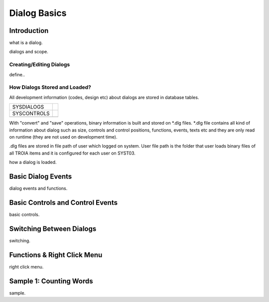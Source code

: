 

=============
Dialog Basics
=============

Introduction
------------

what is a dialog.

dialogs and scope.

Creating/Editing Dialogs
========================
define..

How Dialogs Stored and Loaded?
==============================

All development information (codes, design etc) about dialogs are stored in database tables. 

+-------------+-------------------------------------------------------+
| SYSDIALOGS  |                                                       |
+-------------+-------------------------------------------------------+
| SYSCONTROLS |                                                       |
+-------------+-------------------------------------------------------+
|             |                                                       |
+-------------+-------------------------------------------------------+

With "convert" and "save" operations, binary information is built and stored on *.dlg files. *.dlg file contains all kind of information about dialog such as size, controls and control positions, functions, events, texts etc and they are only read on runtime (they are not used on development time).

.dlg files are stored in file path of user which logged on system. User file path is the folder that user loads binary files of all TROIA items and it is configured for each user on SYST03.

how a dialog is loaded.


Basic Dialog Events
--------------------

dialog events and functions.


Basic Controls and Control Events
---------------------------------

basic controls.


Switching Between Dialogs
-------------------------
switching.


Functions & Right Click Menu
----------------------------
right click menu.


Sample 1: Counting Words
------------------------

sample.